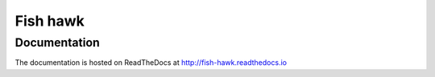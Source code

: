 Fish hawk
=========

Documentation
-------------

The documentation is hosted on ReadTheDocs at http://fish-hawk.readthedocs.io
